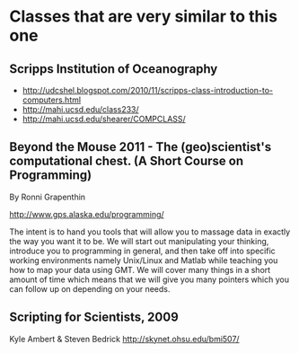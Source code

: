 #+STARTUP: showall

* Classes that are very similar to this one

** Scripps Institution of Oceanography

- http://udcshel.blogspot.com/2010/11/scripps-class-introduction-to-computers.html
- http://mahi.ucsd.edu/class233/
- http://mahi.ucsd.edu/shearer/COMPCLASS/

** Beyond the Mouse 2011 - The (geo)scientist's computational chest.  (A Short Course on Programming)

By Ronni Grapenthin

http://www.gps.alaska.edu/programming/

#+BEGIN_VERSE 
The intent is to hand you tools that will allow you to massage data in exactly the way you want it to be. We will start out manipulating your thinking, introduce you to programming in general, and then take off into specific working environments namely Unix/Linux and Matlab while teaching you how to map your data using GMT. We will cover many things in a short amount of time which means that we will give you many pointers which you can follow up on depending on your needs.
#+END_VERSE



** Scripting for Scientists, 2009

Kyle Ambert & Steven Bedrick
http://skynet.ohsu.edu/bmi507/
